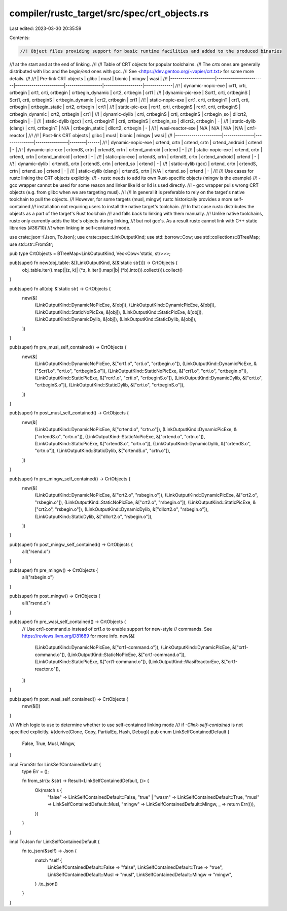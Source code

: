 compiler/rustc_target/src/spec/crt_objects.rs
=============================================

Last edited: 2023-03-30 20:35:59

Contents:

.. code-block:: rs

    //! Object files providing support for basic runtime facilities and added to the produced binaries
//! at the start and at the end of linking.
//!
//! Table of CRT objects for popular toolchains.
//! The `crtx` ones are generally distributed with libc and the `begin/end` ones with gcc.
//! See <https://dev.gentoo.org/~vapier/crt.txt> for some more details.
//!
//! | Pre-link CRT objects | glibc                  | musl                   | bionic           | mingw             | wasi         |
//! |----------------------|------------------------|------------------------|------------------|-------------------|--------------|
//! | dynamic-nopic-exe    | crt1, crti, crtbegin   | crt1, crti, crtbegin   | crtbegin_dynamic | crt2, crtbegin    | crt1         |
//! | dynamic-pic-exe      | Scrt1, crti, crtbeginS | Scrt1, crti, crtbeginS | crtbegin_dynamic | crt2, crtbegin    | crt1         |
//! | static-nopic-exe     | crt1, crti, crtbeginT  | crt1, crti, crtbegin   | crtbegin_static  | crt2, crtbegin    | crt1         |
//! | static-pic-exe       | rcrt1, crti, crtbeginS | rcrt1, crti, crtbeginS | crtbegin_dynamic | crt2, crtbegin    | crt1         |
//! | dynamic-dylib        | crti, crtbeginS        | crti, crtbeginS        | crtbegin_so      | dllcrt2, crtbegin | -            |
//! | static-dylib (gcc)   | crti, crtbeginT        | crti, crtbeginS        | crtbegin_so      | dllcrt2, crtbegin | -            |
//! | static-dylib (clang) | crti, crtbeginT        | N/A                    | crtbegin_static  | dllcrt2, crtbegin | -            |
//! | wasi-reactor-exe     | N/A                    | N/A                    | N/A              | N/A               | crt1-reactor |
//!
//! | Post-link CRT objects | glibc         | musl          | bionic         | mingw  | wasi |
//! |-----------------------|---------------|---------------|----------------|--------|------|
//! | dynamic-nopic-exe     | crtend, crtn  | crtend, crtn  | crtend_android | crtend | -    |
//! | dynamic-pic-exe       | crtendS, crtn | crtendS, crtn | crtend_android | crtend | -    |
//! | static-nopic-exe      | crtend, crtn  | crtend, crtn  | crtend_android | crtend | -    |
//! | static-pic-exe        | crtendS, crtn | crtendS, crtn | crtend_android | crtend | -    |
//! | dynamic-dylib         | crtendS, crtn | crtendS, crtn | crtend_so      | crtend | -    |
//! | static-dylib (gcc)    | crtend, crtn  | crtendS, crtn | crtend_so      | crtend | -    |
//! | static-dylib (clang)  | crtendS, crtn | N/A           | crtend_so      | crtend | -    |
//!
//! Use cases for rustc linking the CRT objects explicitly:
//!     - rustc needs to add its own Rust-specific objects (mingw is the example)
//!     - gcc wrapper cannot be used for some reason and linker like ld or lld is used directly.
//!     - gcc wrapper pulls wrong CRT objects (e.g. from glibc when we are targeting musl).
//!
//! In general it is preferable to rely on the target's native toolchain to pull the objects.
//! However, for some targets (musl, mingw) rustc historically provides a more self-contained
//! installation not requiring users to install the native target's toolchain.
//! In that case rustc distributes the objects as a part of the target's Rust toolchain
//! and falls back to linking with them manually.
//! Unlike native toolchains, rustc only currently adds the libc's objects during linking,
//! but not gcc's. As a result rustc cannot link with C++ static libraries (#36710)
//! when linking in self-contained mode.

use crate::json::{Json, ToJson};
use crate::spec::LinkOutputKind;
use std::borrow::Cow;
use std::collections::BTreeMap;
use std::str::FromStr;

pub type CrtObjects = BTreeMap<LinkOutputKind, Vec<Cow<'static, str>>>;

pub(super) fn new(obj_table: &[(LinkOutputKind, &[&'static str])]) -> CrtObjects {
    obj_table.iter().map(|(z, k)| (*z, k.iter().map(|b| (*b).into()).collect())).collect()
}

pub(super) fn all(obj: &'static str) -> CrtObjects {
    new(&[
        (LinkOutputKind::DynamicNoPicExe, &[obj]),
        (LinkOutputKind::DynamicPicExe, &[obj]),
        (LinkOutputKind::StaticNoPicExe, &[obj]),
        (LinkOutputKind::StaticPicExe, &[obj]),
        (LinkOutputKind::DynamicDylib, &[obj]),
        (LinkOutputKind::StaticDylib, &[obj]),
    ])
}

pub(super) fn pre_musl_self_contained() -> CrtObjects {
    new(&[
        (LinkOutputKind::DynamicNoPicExe, &["crt1.o", "crti.o", "crtbegin.o"]),
        (LinkOutputKind::DynamicPicExe, &["Scrt1.o", "crti.o", "crtbeginS.o"]),
        (LinkOutputKind::StaticNoPicExe, &["crt1.o", "crti.o", "crtbegin.o"]),
        (LinkOutputKind::StaticPicExe, &["rcrt1.o", "crti.o", "crtbeginS.o"]),
        (LinkOutputKind::DynamicDylib, &["crti.o", "crtbeginS.o"]),
        (LinkOutputKind::StaticDylib, &["crti.o", "crtbeginS.o"]),
    ])
}

pub(super) fn post_musl_self_contained() -> CrtObjects {
    new(&[
        (LinkOutputKind::DynamicNoPicExe, &["crtend.o", "crtn.o"]),
        (LinkOutputKind::DynamicPicExe, &["crtendS.o", "crtn.o"]),
        (LinkOutputKind::StaticNoPicExe, &["crtend.o", "crtn.o"]),
        (LinkOutputKind::StaticPicExe, &["crtendS.o", "crtn.o"]),
        (LinkOutputKind::DynamicDylib, &["crtendS.o", "crtn.o"]),
        (LinkOutputKind::StaticDylib, &["crtendS.o", "crtn.o"]),
    ])
}

pub(super) fn pre_mingw_self_contained() -> CrtObjects {
    new(&[
        (LinkOutputKind::DynamicNoPicExe, &["crt2.o", "rsbegin.o"]),
        (LinkOutputKind::DynamicPicExe, &["crt2.o", "rsbegin.o"]),
        (LinkOutputKind::StaticNoPicExe, &["crt2.o", "rsbegin.o"]),
        (LinkOutputKind::StaticPicExe, &["crt2.o", "rsbegin.o"]),
        (LinkOutputKind::DynamicDylib, &["dllcrt2.o", "rsbegin.o"]),
        (LinkOutputKind::StaticDylib, &["dllcrt2.o", "rsbegin.o"]),
    ])
}

pub(super) fn post_mingw_self_contained() -> CrtObjects {
    all("rsend.o")
}

pub(super) fn pre_mingw() -> CrtObjects {
    all("rsbegin.o")
}

pub(super) fn post_mingw() -> CrtObjects {
    all("rsend.o")
}

pub(super) fn pre_wasi_self_contained() -> CrtObjects {
    // Use crt1-command.o instead of crt1.o to enable support for new-style
    // commands. See https://reviews.llvm.org/D81689 for more info.
    new(&[
        (LinkOutputKind::DynamicNoPicExe, &["crt1-command.o"]),
        (LinkOutputKind::DynamicPicExe, &["crt1-command.o"]),
        (LinkOutputKind::StaticNoPicExe, &["crt1-command.o"]),
        (LinkOutputKind::StaticPicExe, &["crt1-command.o"]),
        (LinkOutputKind::WasiReactorExe, &["crt1-reactor.o"]),
    ])
}

pub(super) fn post_wasi_self_contained() -> CrtObjects {
    new(&[])
}

/// Which logic to use to determine whether to use self-contained linking mode
/// if `-Clink-self-contained` is not specified explicitly.
#[derive(Clone, Copy, PartialEq, Hash, Debug)]
pub enum LinkSelfContainedDefault {
    False,
    True,
    Musl,
    Mingw,
}

impl FromStr for LinkSelfContainedDefault {
    type Err = ();

    fn from_str(s: &str) -> Result<LinkSelfContainedDefault, ()> {
        Ok(match s {
            "false" => LinkSelfContainedDefault::False,
            "true" | "wasm" => LinkSelfContainedDefault::True,
            "musl" => LinkSelfContainedDefault::Musl,
            "mingw" => LinkSelfContainedDefault::Mingw,
            _ => return Err(()),
        })
    }
}

impl ToJson for LinkSelfContainedDefault {
    fn to_json(&self) -> Json {
        match *self {
            LinkSelfContainedDefault::False => "false",
            LinkSelfContainedDefault::True => "true",
            LinkSelfContainedDefault::Musl => "musl",
            LinkSelfContainedDefault::Mingw => "mingw",
        }
        .to_json()
    }
}


